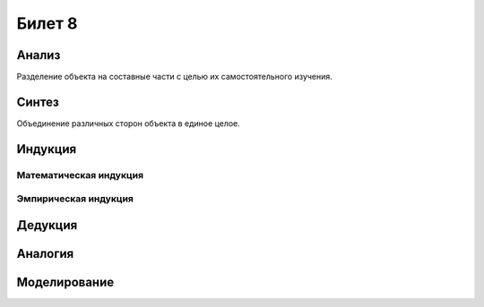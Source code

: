 =======
Билет 8
=======

Анализ
======

Разделение объекта на составные части с целью их самостоятельного изучения.

Синтез
======

Объединение различных сторон объекта в единое целое.

Индукция
========

Математическая индукция
-----------------------

Эмпирическая индукция
---------------------

Дедукция
========

Аналогия
========

Моделирование
=============
